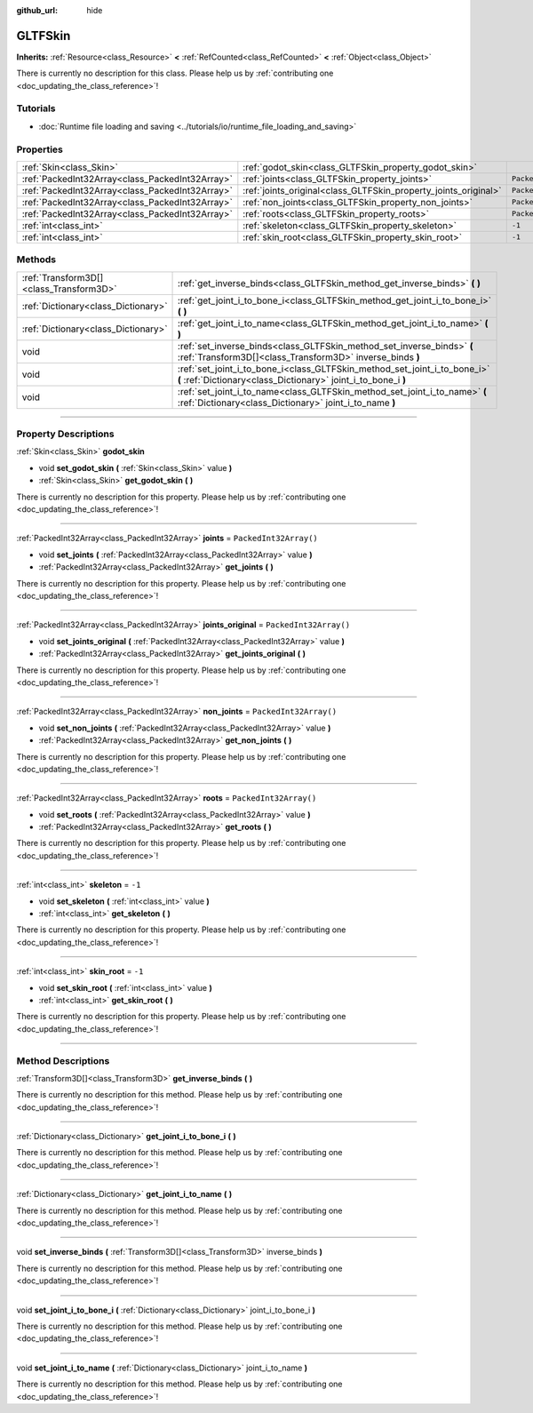:github_url: hide

.. DO NOT EDIT THIS FILE!!!
.. Generated automatically from Godot engine sources.
.. Generator: https://github.com/godotengine/godot/tree/master/doc/tools/make_rst.py.
.. XML source: https://github.com/godotengine/godot/tree/master/modules/gltf/doc_classes/GLTFSkin.xml.

.. _class_GLTFSkin:

GLTFSkin
========

**Inherits:** :ref:`Resource<class_Resource>` **<** :ref:`RefCounted<class_RefCounted>` **<** :ref:`Object<class_Object>`

.. container:: contribute

	There is currently no description for this class. Please help us by :ref:`contributing one <doc_updating_the_class_reference>`!

.. rst-class:: classref-introduction-group

Tutorials
---------

- :doc:`Runtime file loading and saving <../tutorials/io/runtime_file_loading_and_saving>`

.. rst-class:: classref-reftable-group

Properties
----------

.. table::
   :widths: auto

   +-------------------------------------------------+-----------------------------------------------------------------+------------------------+
   | :ref:`Skin<class_Skin>`                         | :ref:`godot_skin<class_GLTFSkin_property_godot_skin>`           |                        |
   +-------------------------------------------------+-----------------------------------------------------------------+------------------------+
   | :ref:`PackedInt32Array<class_PackedInt32Array>` | :ref:`joints<class_GLTFSkin_property_joints>`                   | ``PackedInt32Array()`` |
   +-------------------------------------------------+-----------------------------------------------------------------+------------------------+
   | :ref:`PackedInt32Array<class_PackedInt32Array>` | :ref:`joints_original<class_GLTFSkin_property_joints_original>` | ``PackedInt32Array()`` |
   +-------------------------------------------------+-----------------------------------------------------------------+------------------------+
   | :ref:`PackedInt32Array<class_PackedInt32Array>` | :ref:`non_joints<class_GLTFSkin_property_non_joints>`           | ``PackedInt32Array()`` |
   +-------------------------------------------------+-----------------------------------------------------------------+------------------------+
   | :ref:`PackedInt32Array<class_PackedInt32Array>` | :ref:`roots<class_GLTFSkin_property_roots>`                     | ``PackedInt32Array()`` |
   +-------------------------------------------------+-----------------------------------------------------------------+------------------------+
   | :ref:`int<class_int>`                           | :ref:`skeleton<class_GLTFSkin_property_skeleton>`               | ``-1``                 |
   +-------------------------------------------------+-----------------------------------------------------------------+------------------------+
   | :ref:`int<class_int>`                           | :ref:`skin_root<class_GLTFSkin_property_skin_root>`             | ``-1``                 |
   +-------------------------------------------------+-----------------------------------------------------------------+------------------------+

.. rst-class:: classref-reftable-group

Methods
-------

.. table::
   :widths: auto

   +-----------------------------------------+---------------------------------------------------------------------------------------------------------------------------------------------+
   | :ref:`Transform3D[]<class_Transform3D>` | :ref:`get_inverse_binds<class_GLTFSkin_method_get_inverse_binds>` **(** **)**                                                               |
   +-----------------------------------------+---------------------------------------------------------------------------------------------------------------------------------------------+
   | :ref:`Dictionary<class_Dictionary>`     | :ref:`get_joint_i_to_bone_i<class_GLTFSkin_method_get_joint_i_to_bone_i>` **(** **)**                                                       |
   +-----------------------------------------+---------------------------------------------------------------------------------------------------------------------------------------------+
   | :ref:`Dictionary<class_Dictionary>`     | :ref:`get_joint_i_to_name<class_GLTFSkin_method_get_joint_i_to_name>` **(** **)**                                                           |
   +-----------------------------------------+---------------------------------------------------------------------------------------------------------------------------------------------+
   | void                                    | :ref:`set_inverse_binds<class_GLTFSkin_method_set_inverse_binds>` **(** :ref:`Transform3D[]<class_Transform3D>` inverse_binds **)**         |
   +-----------------------------------------+---------------------------------------------------------------------------------------------------------------------------------------------+
   | void                                    | :ref:`set_joint_i_to_bone_i<class_GLTFSkin_method_set_joint_i_to_bone_i>` **(** :ref:`Dictionary<class_Dictionary>` joint_i_to_bone_i **)** |
   +-----------------------------------------+---------------------------------------------------------------------------------------------------------------------------------------------+
   | void                                    | :ref:`set_joint_i_to_name<class_GLTFSkin_method_set_joint_i_to_name>` **(** :ref:`Dictionary<class_Dictionary>` joint_i_to_name **)**       |
   +-----------------------------------------+---------------------------------------------------------------------------------------------------------------------------------------------+

.. rst-class:: classref-section-separator

----

.. rst-class:: classref-descriptions-group

Property Descriptions
---------------------

.. _class_GLTFSkin_property_godot_skin:

.. rst-class:: classref-property

:ref:`Skin<class_Skin>` **godot_skin**

.. rst-class:: classref-property-setget

- void **set_godot_skin** **(** :ref:`Skin<class_Skin>` value **)**
- :ref:`Skin<class_Skin>` **get_godot_skin** **(** **)**

.. container:: contribute

	There is currently no description for this property. Please help us by :ref:`contributing one <doc_updating_the_class_reference>`!

.. rst-class:: classref-item-separator

----

.. _class_GLTFSkin_property_joints:

.. rst-class:: classref-property

:ref:`PackedInt32Array<class_PackedInt32Array>` **joints** = ``PackedInt32Array()``

.. rst-class:: classref-property-setget

- void **set_joints** **(** :ref:`PackedInt32Array<class_PackedInt32Array>` value **)**
- :ref:`PackedInt32Array<class_PackedInt32Array>` **get_joints** **(** **)**

.. container:: contribute

	There is currently no description for this property. Please help us by :ref:`contributing one <doc_updating_the_class_reference>`!

.. rst-class:: classref-item-separator

----

.. _class_GLTFSkin_property_joints_original:

.. rst-class:: classref-property

:ref:`PackedInt32Array<class_PackedInt32Array>` **joints_original** = ``PackedInt32Array()``

.. rst-class:: classref-property-setget

- void **set_joints_original** **(** :ref:`PackedInt32Array<class_PackedInt32Array>` value **)**
- :ref:`PackedInt32Array<class_PackedInt32Array>` **get_joints_original** **(** **)**

.. container:: contribute

	There is currently no description for this property. Please help us by :ref:`contributing one <doc_updating_the_class_reference>`!

.. rst-class:: classref-item-separator

----

.. _class_GLTFSkin_property_non_joints:

.. rst-class:: classref-property

:ref:`PackedInt32Array<class_PackedInt32Array>` **non_joints** = ``PackedInt32Array()``

.. rst-class:: classref-property-setget

- void **set_non_joints** **(** :ref:`PackedInt32Array<class_PackedInt32Array>` value **)**
- :ref:`PackedInt32Array<class_PackedInt32Array>` **get_non_joints** **(** **)**

.. container:: contribute

	There is currently no description for this property. Please help us by :ref:`contributing one <doc_updating_the_class_reference>`!

.. rst-class:: classref-item-separator

----

.. _class_GLTFSkin_property_roots:

.. rst-class:: classref-property

:ref:`PackedInt32Array<class_PackedInt32Array>` **roots** = ``PackedInt32Array()``

.. rst-class:: classref-property-setget

- void **set_roots** **(** :ref:`PackedInt32Array<class_PackedInt32Array>` value **)**
- :ref:`PackedInt32Array<class_PackedInt32Array>` **get_roots** **(** **)**

.. container:: contribute

	There is currently no description for this property. Please help us by :ref:`contributing one <doc_updating_the_class_reference>`!

.. rst-class:: classref-item-separator

----

.. _class_GLTFSkin_property_skeleton:

.. rst-class:: classref-property

:ref:`int<class_int>` **skeleton** = ``-1``

.. rst-class:: classref-property-setget

- void **set_skeleton** **(** :ref:`int<class_int>` value **)**
- :ref:`int<class_int>` **get_skeleton** **(** **)**

.. container:: contribute

	There is currently no description for this property. Please help us by :ref:`contributing one <doc_updating_the_class_reference>`!

.. rst-class:: classref-item-separator

----

.. _class_GLTFSkin_property_skin_root:

.. rst-class:: classref-property

:ref:`int<class_int>` **skin_root** = ``-1``

.. rst-class:: classref-property-setget

- void **set_skin_root** **(** :ref:`int<class_int>` value **)**
- :ref:`int<class_int>` **get_skin_root** **(** **)**

.. container:: contribute

	There is currently no description for this property. Please help us by :ref:`contributing one <doc_updating_the_class_reference>`!

.. rst-class:: classref-section-separator

----

.. rst-class:: classref-descriptions-group

Method Descriptions
-------------------

.. _class_GLTFSkin_method_get_inverse_binds:

.. rst-class:: classref-method

:ref:`Transform3D[]<class_Transform3D>` **get_inverse_binds** **(** **)**

.. container:: contribute

	There is currently no description for this method. Please help us by :ref:`contributing one <doc_updating_the_class_reference>`!

.. rst-class:: classref-item-separator

----

.. _class_GLTFSkin_method_get_joint_i_to_bone_i:

.. rst-class:: classref-method

:ref:`Dictionary<class_Dictionary>` **get_joint_i_to_bone_i** **(** **)**

.. container:: contribute

	There is currently no description for this method. Please help us by :ref:`contributing one <doc_updating_the_class_reference>`!

.. rst-class:: classref-item-separator

----

.. _class_GLTFSkin_method_get_joint_i_to_name:

.. rst-class:: classref-method

:ref:`Dictionary<class_Dictionary>` **get_joint_i_to_name** **(** **)**

.. container:: contribute

	There is currently no description for this method. Please help us by :ref:`contributing one <doc_updating_the_class_reference>`!

.. rst-class:: classref-item-separator

----

.. _class_GLTFSkin_method_set_inverse_binds:

.. rst-class:: classref-method

void **set_inverse_binds** **(** :ref:`Transform3D[]<class_Transform3D>` inverse_binds **)**

.. container:: contribute

	There is currently no description for this method. Please help us by :ref:`contributing one <doc_updating_the_class_reference>`!

.. rst-class:: classref-item-separator

----

.. _class_GLTFSkin_method_set_joint_i_to_bone_i:

.. rst-class:: classref-method

void **set_joint_i_to_bone_i** **(** :ref:`Dictionary<class_Dictionary>` joint_i_to_bone_i **)**

.. container:: contribute

	There is currently no description for this method. Please help us by :ref:`contributing one <doc_updating_the_class_reference>`!

.. rst-class:: classref-item-separator

----

.. _class_GLTFSkin_method_set_joint_i_to_name:

.. rst-class:: classref-method

void **set_joint_i_to_name** **(** :ref:`Dictionary<class_Dictionary>` joint_i_to_name **)**

.. container:: contribute

	There is currently no description for this method. Please help us by :ref:`contributing one <doc_updating_the_class_reference>`!

.. |virtual| replace:: :abbr:`virtual (This method should typically be overridden by the user to have any effect.)`
.. |const| replace:: :abbr:`const (This method has no side effects. It doesn't modify any of the instance's member variables.)`
.. |vararg| replace:: :abbr:`vararg (This method accepts any number of arguments after the ones described here.)`
.. |constructor| replace:: :abbr:`constructor (This method is used to construct a type.)`
.. |static| replace:: :abbr:`static (This method doesn't need an instance to be called, so it can be called directly using the class name.)`
.. |operator| replace:: :abbr:`operator (This method describes a valid operator to use with this type as left-hand operand.)`
.. |bitfield| replace:: :abbr:`BitField (This value is an integer composed as a bitmask of the following flags.)`
